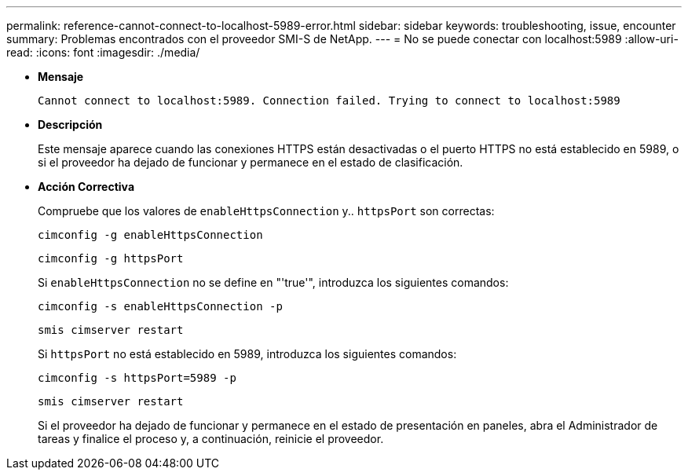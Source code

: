 ---
permalink: reference-cannot-connect-to-localhost-5989-error.html 
sidebar: sidebar 
keywords: troubleshooting, issue, encounter 
summary: Problemas encontrados con el proveedor SMI-S de NetApp. 
---
= No se puede conectar con localhost:5989
:allow-uri-read: 
:icons: font
:imagesdir: ./media/


* *Mensaje*
+
`Cannot connect to localhost:5989. Connection failed. Trying to connect to localhost:5989`

* *Descripción*
+
Este mensaje aparece cuando las conexiones HTTPS están desactivadas o el puerto HTTPS no está establecido en 5989, o si el proveedor ha dejado de funcionar y permanece en el estado de clasificación.

* *Acción Correctiva*
+
Compruebe que los valores de `enableHttpsConnection` y.. `httpsPort` son correctas:

+
`cimconfig -g enableHttpsConnection`

+
`cimconfig -g httpsPort`

+
Si `enableHttpsConnection` no se define en "'true'", introduzca los siguientes comandos:

+
`cimconfig -s enableHttpsConnection -p`

+
`smis cimserver restart`

+
Si `httpsPort` no está establecido en 5989, introduzca los siguientes comandos:

+
`cimconfig -s httpsPort=5989 -p`

+
`smis cimserver restart`

+
Si el proveedor ha dejado de funcionar y permanece en el estado de presentación en paneles, abra el Administrador de tareas y finalice el proceso y, a continuación, reinicie el proveedor.


